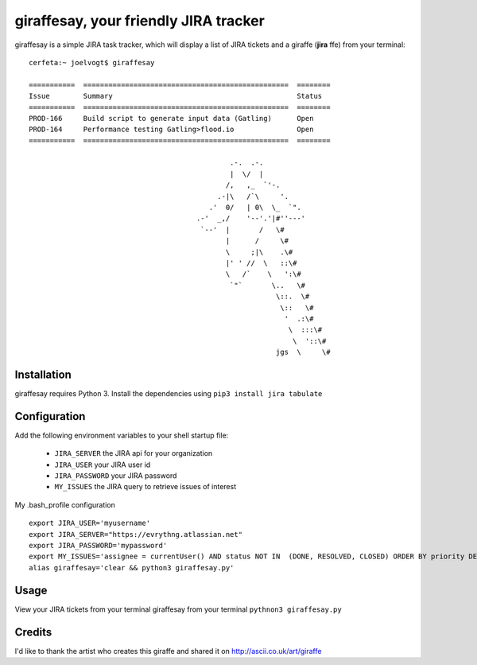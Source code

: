 =======================================
giraffesay, your friendly JIRA tracker
=======================================

giraffesay is a simple JIRA task tracker, which will display a list of JIRA tickets and a giraffe (**jira**  ffe) from your terminal::

	cerfeta:~ joelvogt$ giraffesay

	===========  =================================================  ========
	Issue        Summary                                            Status
	===========  =================================================  ========
	PROD-166     Build script to generate input data (Gatling)      Open
	PROD-164     Performance testing Gatling>flood.io               Open
	===========  =================================================  ========

	                                                .-.  .-.
	                                                |  \/  |
	                                               /,   ,_  `'-.
	                                             .-|\   /`\     '.
	                                           .'  0/   | 0\  \_  `".
	                                        .-'  _,/    '--'.'|#''---'
	                                         `--'  |       /   \#
	                                               |      /     \#
	                                               \     ;|\    .\#
	                                               |' ' //  \   ::\#
	                                               \   /`    \   ':\#
	                                                `"`       \..   \#
	                                                           \::.  \#
	                                                            \::   \#
	                                                             '  .:\#
	                                                              \  :::\#
	                                                               \  '::\#
	                                                           jgs  \     \#

Installation
~~~~~~~~~~~~

giraffesay requires Python 3. Install the dependencies using ``pip3 install jira tabulate``

Configuration
~~~~~~~~~~~~~

Add the following environment variables to your shell startup file:

	- ``JIRA_SERVER`` the JIRA api for your organization
	- ``JIRA_USER`` your JIRA user id
	- ``JIRA_PASSWORD`` your JIRA password
	- ``MY_ISSUES`` the JIRA query to retrieve issues of interest

My .bash_profile configuration 

::

	export JIRA_USER='myusername'
	export JIRA_SERVER="https://evrythng.atlassian.net"
	export JIRA_PASSWORD='mypassword'
	export MY_ISSUES='assignee = currentUser() AND status NOT IN  (DONE, RESOLVED, CLOSED) ORDER BY priority DESC'
	alias giraffesay='clear && python3 giraffesay.py'

Usage
~~~~~

View your JIRA tickets from your terminal giraffesay from your terminal ``pythnon3 giraffesay.py``

Credits
~~~~~~~

I'd like to thank the artist who creates this giraffe and shared it on http://ascii.co.uk/art/giraffe